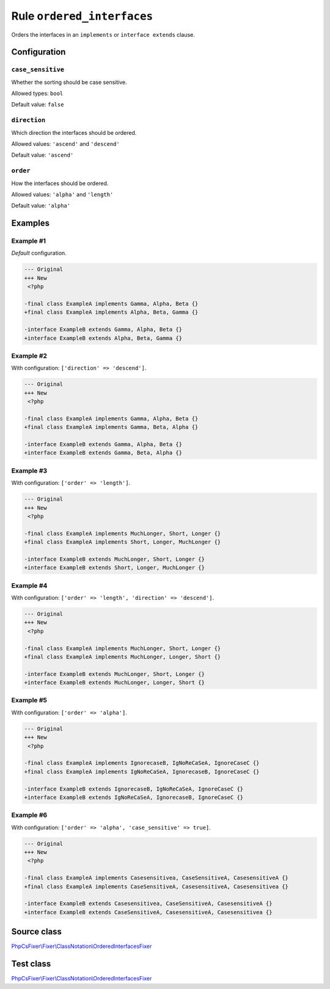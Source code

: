 ===========================
Rule ``ordered_interfaces``
===========================

Orders the interfaces in an ``implements`` or ``interface extends`` clause.

Configuration
-------------

``case_sensitive``
~~~~~~~~~~~~~~~~~~

Whether the sorting should be case sensitive.

Allowed types: ``bool``

Default value: ``false``

``direction``
~~~~~~~~~~~~~

Which direction the interfaces should be ordered.

Allowed values: ``'ascend'`` and ``'descend'``

Default value: ``'ascend'``

``order``
~~~~~~~~~

How the interfaces should be ordered.

Allowed values: ``'alpha'`` and ``'length'``

Default value: ``'alpha'``

Examples
--------

Example #1
~~~~~~~~~~

*Default* configuration.

.. code-block:: diff

   --- Original
   +++ New
    <?php

   -final class ExampleA implements Gamma, Alpha, Beta {}
   +final class ExampleA implements Alpha, Beta, Gamma {}

   -interface ExampleB extends Gamma, Alpha, Beta {}
   +interface ExampleB extends Alpha, Beta, Gamma {}

Example #2
~~~~~~~~~~

With configuration: ``['direction' => 'descend']``.

.. code-block:: diff

   --- Original
   +++ New
    <?php

   -final class ExampleA implements Gamma, Alpha, Beta {}
   +final class ExampleA implements Gamma, Beta, Alpha {}

   -interface ExampleB extends Gamma, Alpha, Beta {}
   +interface ExampleB extends Gamma, Beta, Alpha {}

Example #3
~~~~~~~~~~

With configuration: ``['order' => 'length']``.

.. code-block:: diff

   --- Original
   +++ New
    <?php

   -final class ExampleA implements MuchLonger, Short, Longer {}
   +final class ExampleA implements Short, Longer, MuchLonger {}

   -interface ExampleB extends MuchLonger, Short, Longer {}
   +interface ExampleB extends Short, Longer, MuchLonger {}

Example #4
~~~~~~~~~~

With configuration: ``['order' => 'length', 'direction' => 'descend']``.

.. code-block:: diff

   --- Original
   +++ New
    <?php

   -final class ExampleA implements MuchLonger, Short, Longer {}
   +final class ExampleA implements MuchLonger, Longer, Short {}

   -interface ExampleB extends MuchLonger, Short, Longer {}
   +interface ExampleB extends MuchLonger, Longer, Short {}

Example #5
~~~~~~~~~~

With configuration: ``['order' => 'alpha']``.

.. code-block:: diff

   --- Original
   +++ New
    <?php

   -final class ExampleA implements IgnorecaseB, IgNoReCaSeA, IgnoreCaseC {}
   +final class ExampleA implements IgNoReCaSeA, IgnorecaseB, IgnoreCaseC {}

   -interface ExampleB extends IgnorecaseB, IgNoReCaSeA, IgnoreCaseC {}
   +interface ExampleB extends IgNoReCaSeA, IgnorecaseB, IgnoreCaseC {}

Example #6
~~~~~~~~~~

With configuration: ``['order' => 'alpha', 'case_sensitive' => true]``.

.. code-block:: diff

   --- Original
   +++ New
    <?php

   -final class ExampleA implements Casesensitivea, CaseSensitiveA, CasesensitiveA {}
   +final class ExampleA implements CaseSensitiveA, CasesensitiveA, Casesensitivea {}

   -interface ExampleB extends Casesensitivea, CaseSensitiveA, CasesensitiveA {}
   +interface ExampleB extends CaseSensitiveA, CasesensitiveA, Casesensitivea {}
Source class
------------

`PhpCsFixer\\Fixer\\ClassNotation\\OrderedInterfacesFixer <./../../../src/Fixer/ClassNotation/OrderedInterfacesFixer.php>`_

Test class
------------

`PhpCsFixer\\Fixer\\ClassNotation\\OrderedInterfacesFixer <./../../../tests/Fixer/ClassNotation/OrderedInterfacesFixerTest.php>`_
